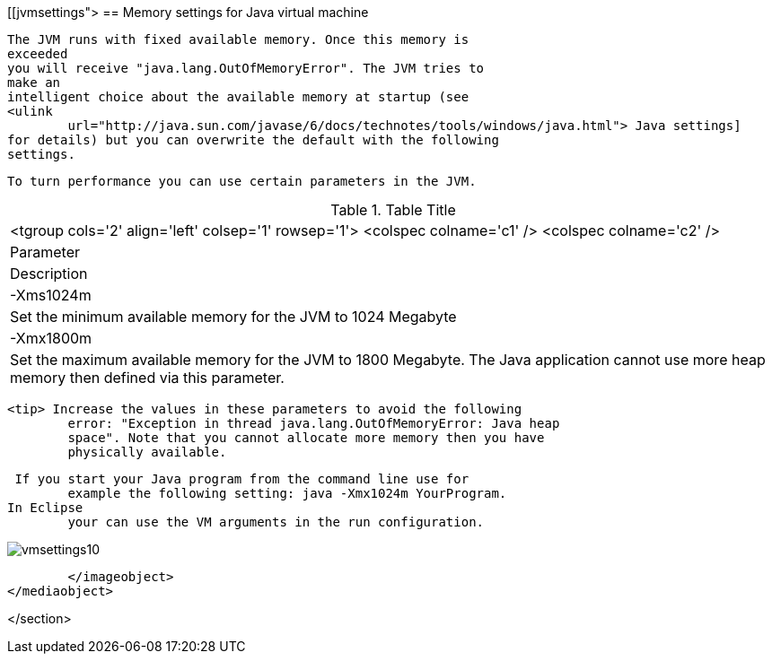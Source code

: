 [[jvmsettings">
== Memory settings for Java virtual machine
	
		The JVM runs with fixed available memory. Once this memory is
		exceeded
		you will receive "java.lang.OutOfMemoryError". The JVM tries to
		make an
		intelligent choice about the available memory at startup (see
		<ulink
			url="http://java.sun.com/javase/6/docs/technotes/tools/windows/java.html"> Java settings]
		for details) but you can overwrite the default with the following
		settings.
	
	 To turn performance you can use certain parameters in the JVM.

.Table Title
|===

			<tgroup cols='2' align='left' colsep='1' rowsep='1'>
				<colspec colname='c1' />
				<colspec colname='c2' />
				
					
| Parameter
|Description
					
				
				
					
|
							
								-Xms1024m
							
						
|Set the minimum available memory for the JVM to 1024
							Megabyte
					
					
|
							-Xmx1800m
						
|Set the maximum available memory for the JVM to 1800
							Megabyte. The Java application cannot use more heap memory then
							defined via this parameter. 
					
				
			
|===
	
	
		<tip> Increase the values in these parameters to avoid the following
			error: "Exception in thread java.lang.OutOfMemoryError: Java heap
			space". Note that you cannot allocate more memory then you have
			physically available.
	

	 If you start your Java program from the command line use for
		example the following setting: java -Xmx1024m YourProgram. 
	In Eclipse
		your can use the VM arguments in the run configuration.
	

	
image::vmsettings10.gif[]
			</imageobject>
		</mediaobject>
	
</section>